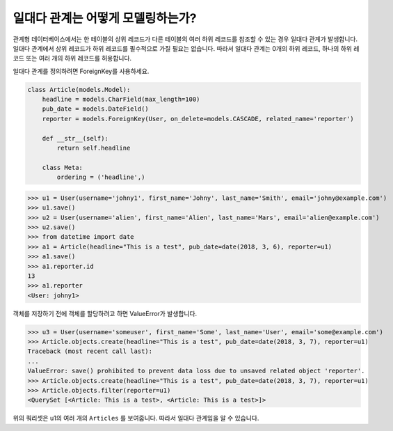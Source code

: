 일대다 관계는 어떻게 모델링하는가?
===============================================

| 관계형 데이터베이스에서는 한 테이블의 상위 레코드가 다른 테이블의 여러 하위 레코드를 참조할 수 있는 경우 일대다 관계가 발생합니다.
| 일대다 관계에서 상위 레코드가 하위 레코드를 필수적으로 가질 필요는 없습니다. 따라서 일대다 관계는 0개의 하위 레코드, 하나의 하위 레코드 또는 여러 개의 하위 레코드를 허용합니다.

일대다 관계를 정의하려면 ForeignKey를 사용하세요.

.. code-block:: python

    class Article(models.Model):
        headline = models.CharField(max_length=100)
        pub_date = models.DateField()
        reporter = models.ForeignKey(User, on_delete=models.CASCADE, related_name='reporter')

        def __str__(self):
            return self.headline

        class Meta:
            ordering = ('headline',)

>>> u1 = User(username='johny1', first_name='Johny', last_name='Smith', email='johny@example.com')
>>> u1.save()
>>> u2 = User(username='alien', first_name='Alien', last_name='Mars', email='alien@example.com')
>>> u2.save()
>>> from datetime import date
>>> a1 = Article(headline="This is a test", pub_date=date(2018, 3, 6), reporter=u1)
>>> a1.save()
>>> a1.reporter.id
13
>>> a1.reporter
<User: johny1>

객체를 저장하기 전에 객체를 할당하려고 하면 ValueError가 발생합니다.

>>> u3 = User(username='someuser', first_name='Some', last_name='User', email='some@example.com')
>>> Article.objects.create(headline="This is a test", pub_date=date(2018, 3, 7), reporter=u1)
Traceback (most recent call last):
...
ValueError: save() prohibited to prevent data loss due to unsaved related object 'reporter'.
>>> Article.objects.create(headline="This is a test", pub_date=date(2018, 3, 7), reporter=u1)
>>> Article.objects.filter(reporter=u1)
<QuerySet [<Article: This is a test>, <Article: This is a test>]>

위의 쿼리셋은 u1의 여러 개의 ``Articles`` 를 보여줍니다. 따라서 일대다 관계임을 알 수 있습니다.
